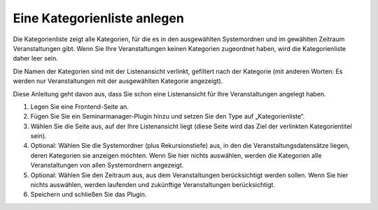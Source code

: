 .. ==================================================
.. FOR YOUR INFORMATION
.. --------------------------------------------------
.. -*- coding: utf-8 -*- with BOM.

.. ==================================================
.. DEFINE SOME TEXTROLES
.. --------------------------------------------------
.. role::   underline
.. role::   typoscript(code)
.. role::   ts(typoscript)
   :class:  typoscript
.. role::   php(code)


Eine Kategorienliste anlegen
^^^^^^^^^^^^^^^^^^^^^^^^^^^^

Die Kategorienliste zeigt alle Kategorien, für die es in den
ausgewählten Systemordnen und im gewählten Zeitraum Veranstaltungen
gibt. Wenn Sie Ihre Veranstaltungen keinen Kategorien zugeordnet
haben, wird die Kategorienliste daher leer sein.

Die Namen der Kategorien sind mit der Listenansicht verlinkt,
gefiltert nach der Kategorie (mit anderen Worten: Es werden nur
Veranstaltungen mit der ausgewählten Kategorie angezeigt).

Diese Anleitung geht davon aus, dass Sie schon eine Listenansicht für
Ihre Veranstaltungen angelegt haben.

#. Legen Sie eine Frontend-Seite an.

#. Fügen Sie Sie ein Seminarmanager-Plugin hinzu und setzen Sie den Type
   auf „Kategorienliste“.

#. Wählen Sie die Seite aus, auf der Ihre Listenansicht liegt (diese
   Seite wird das Ziel der verlinkten Kategorientitel sein).

#. Optional: Wählen Sie die Systemordner (plus Rekursionstiefe) aus, in
   den die Veranstaltungsdatensätze liegen, deren Kategorien sie anzeigen
   möchten. Wenn Sie hier nichts auswählen, werden die Kategorien alle
   Veranstaltungen von allen Systemordnern angezeigt.

#. Optional: Wählen Sie den Zeitraum aus, aus dem Veranstaltungen
   berücksichtigt werden sollen. Wenn Sie hier nichts auswählen, werden
   laufenden und zukünftige Veranstaltungen berücksichtigt.

#. Speichern und schließen Sie das Plugin.
